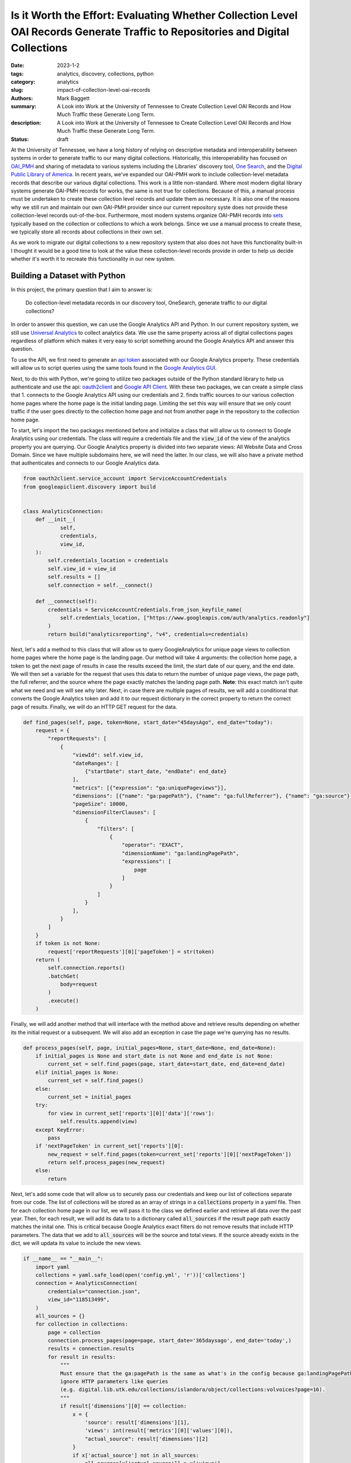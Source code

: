 Is it Worth the Effort: Evaluating Whether Collection Level OAI Records Generate Traffic to Repositories and Digital Collections
################################################################################################################################

:date: 2023-1-2
:tags: analytics, discovery, collections, python
:category: analytics
:slug: impact-of-collection-level-oai-records
:authors: Mark Baggett
:summary: A Look into Work at the University of Tennessee to Create Collection Level OAI Records and How Much Traffic these Generate Long Term.
:description: A Look into Work at the University of Tennessee to Create Collection Level OAI Records and How Much Traffic these Generate Long Term.
:status: draft

At the University of Tennessee, we have a long history of relying on descriptive metadata and interoperability between
systems in order to generate traffic to our many digital collections. Historically, this interoperability has focused on
`OAI_PMH <https://www.openarchives.org/pmh/>`_ and sharing of metadata to various systems including the Libraries'
discovery tool, `One Search <https://utk.primo.exlibrisgroup.com/discovery/search?vid=01UTN_KNOXVILLE:01UTK&lang=en>`_,
and the `Digital Public Library of America <https://dp.la/>`_. In recent years, we've expanded our OAI-PMH work to include
collection-level metadata records that describe our various digital collections. This work is a little non-standard. Where
most modern digital library systems generate OAI-PMH records for works, the same is not true for collections. Because of
this, a manual process must be undertaken to create these collection level records and update them as necessary. It is
also one of the reasons why we still run and maintain our own OAI-PMH provider since our current repository syste does
not provide these collection-level records out-of-the-box. Furthermore, most modern systems organize OAI-PMH records
into `sets <http://www.openarchives.org/OAI/openarchivesprotocol.html#Set>`_ typically based on the collection or
collections to which a work belongs. Since we use a manual process to create these, we typically store all records about
collections in their own set.

As we work to migrate our digital collections to a new repository system that also does not have this functionality
built-in I thought it would be a good time to look at the value these collection-level records provide in order to help
us decide whether it's worth it to recreate this functionality in our new system.

Building a Dataset with Python
------------------------------

In this project, the primary question that I aim to answer is:

    Do collection-level metadata records in our discovery tool, OneSearch, generate traffic to our digital collections?

In order to answer this question, we can use the Google Analytics API and Python. In our current repository system, we
still use `Universal Analytics <https://support.google.com/analytics/answer/2790010?hl=en>`_ to collect analytics data.
We use the same property across all of digital collections pages regardless of platform which makes it very easy to
script something around the Google Analytics API and answer this question.

To use the API, we first need to generate an `api token <https://developers.google.com/analytics/devguides/reporting/core/v4>`_
associated with our Google Analytics property. These credentials will allow us to script queries using the same tools
found in the `Google Analytics GUI <https://analytics.google.com>`_.

Next, to do this with Python, we're going to utilize two packages outside of the Python standard library to help us
authenticate and use the api: `oauth2client <https://github.com/googleapis/oauth2client>`_ and
`Google API Client <https://pypi.org/project/google-api-python-client/>`_. With these two packages, we can create a simple
class that 1. connects to the Google Analytics API using our credentials and 2. finds traffic sources to our various
collection home pages where the home page is the initial landing page. Limiting the set this way will ensure that we only
count traffic if the user goes directly to the collection home page and not from another page in the repository to the
collection home page.

To start, let's import the two packages mentioned before and initialize a class that will allow us to connect to Google
Analytics using our credentials. The class will require a credentials file and the :code:`view_id` of the view of the
analytics property you are querying. Our Google Analytics property is divided into two separate views: All Website Data
and Cross Domain.  Since we have multiple subdomains here, we will need the latter. In our class, we will also have a
private method that authenticates and connects to our Google Analytics data.

.. code-block:: python

    from oauth2client.service_account import ServiceAccountCredentials
    from googleapiclient.discovery import build


    class AnalyticsConnection:
        def __init__(
                self,
                credentials,
                view_id,
        ):
            self.credentials_location = credentials
            self.view_id = view_id
            self.results = []
            self.connection = self.__connect()

        def __connect(self):
            credentials = ServiceAccountCredentials.from_json_keyfile_name(
                self.credentials_location, ["https://www.googleapis.com/auth/analytics.readonly"]
            )
            return build("analyticsreporting", "v4", credentials=credentials)

Next, let's add a method to this class that will allow us to query GoogleAnalytics for unique page views to collection
home pages where the home page is the landing page. Our method will take 4 arguments:  the collection home page, a token
to get the next page of results in case the results exceed the limit, the start date of our query, and the end date. We
will then set a variable for the request that uses this data to return the number of unique page views, the page path,
the full referrer, and the source where the page exactly matches the landing page path. **Note**: this exact match isn't
quite what we need and we will see why later. Next, in case there are multiple pages of results, we will add a conditional
that converts the Google Analytics token and add it to our request dictionary in the correct property to return the
correct page of results. Finally, we will do an HTTP GET request for the data.

.. code-block:: python

    def find_pages(self, page, token=None, start_date="45daysAgo", end_date="today"):
        request = {
            "reportRequests": [
                {
                    "viewId": self.view_id,
                    "dateRanges": [
                        {"startDate": start_date, "endDate": end_date}
                    ],
                    "metrics": [{"expression": "ga:uniquePageviews"}],
                    "dimensions": [{"name": "ga:pagePath"}, {"name": "ga:fullReferrer"}, {"name": "ga:source"}],
                    "pageSize": 10000,
                    "dimensionFilterClauses": [
                        {
                            "filters": [
                                {
                                    "operator": "EXACT",
                                    "dimensionName": "ga:landingPagePath",
                                    "expressions": [
                                        page
                                    ]
                                }
                            ]
                        }
                    ],
                }
            ]
        }
        if token is not None:
            request['reportRequests'][0]['pageToken'] = str(token)
        return (
            self.connection.reports()
            .batchGet(
                body=request
            )
            .execute()
        )

Finally, we will add another method that will interface with the method above and retrieve results depending on whether
its the initial request or a subsequent. We will also add an exception in case the page we're querying has no results.

.. code-block:: python

    def process_pages(self, page, initial_pages=None, start_date=None, end_date=None):
        if initial_pages is None and start_date is not None and end_date is not None:
            current_set = self.find_pages(page, start_date=start_date, end_date=end_date)
        elif initial_pages is None:
            current_set = self.find_pages()
        else:
            current_set = initial_pages
        try:
            for view in current_set['reports'][0]['data']['rows']:
                self.results.append(view)
        except KeyError:
            pass
        if 'nextPageToken' in current_set['reports'][0]:
            new_request = self.find_pages(token=current_set['reports'][0]['nextPageToken'])
            return self.process_pages(new_request)
        else:
            return

Next, let's add some code that will allow us to securely pass our credentials and keep our list of collections separate
from our code. The list of collections will be stored as an array of strings in a :code:`collections` property in a yaml
file. Then for each collection home page in our list, we will pass it to the class we defined earlier and retrieve all
data over the past year.  Then, for each result, we will add its data to to a dictionary called :code:`all_sources` if
the result page path exactly matches the inital one.  This is critical because Google Analytics exact filters do not remove
results that include HTTP parameters. The data that we add to :code:`all_sources` will be the source and total views. If
the source already exists in the dict, we will updata its value to include the new views.

.. code-block:: python

    if __name__ == "__main__":
        import yaml
        collections = yaml.safe_load(open('config.yml', 'r'))['collections']
        connection = AnalyticsConnection(
            credentials="connection.json",
            view_id="118513499",
        )
        all_sources = {}
        for collection in collections:
            page = collection
            connection.process_pages(page=page, start_date='365daysago', end_date='today',)
            results = connection.results
            for result in results:
                """
                Must ensure that the ga:pagePath is the same as what's in the config because ga:landingPagePaths do not
                ignore HTTP parameters like queries
                (e.g. digital.lib.utk.edu/collections/islandora/object/collections:volvoices?page=16).
                """
                if result['dimensions'][0] == collection:
                    x = {
                        'source': result['dimensions'][1],
                        'views': int(result['metrics'][0]['values'][0]),
                        "actual_source": result['dimensions'][2]
                    }
                    if x['actual_source'] not in all_sources:
                        all_sources[x['actual_source']] = x['views']
                    else:
                        all_sources[x['actual_source']] += x['views']

In order to help interpret results, we will create another class.  This class will do several helpful things including:
1. show the results as percentages, 2. order the results from highest to lowest unique views, and 3. combine sources that
are similar (e.g. 'search.google.com' and 'google', 'lm.facebook.com', and 'l.facebook.com', etc.).

.. code-block:: python

    class AnalyticsInterpretter:
        def __init__(self, data):
            self.original_data = self.__sort_traffic_sources(self.__combine_similar_sources(data))
            self.total_views = self.__get_total_views(data)
            self.data_as_percentages = self.__as_percentages()

        @staticmethod
        def __get_total_views(data):
            total = 0
            for k, v in data.items():
                total += v
            return total

        def __as_percentages(self):
            x = {}
            for k, v in self.original_data.items():
                x[k] = '{:.1%}'.format(v/self.total_views)
            return x

        def count_percentages(self):
            total = 0
            for k, v in self.data_as_percentages.items():
                total = total + float(v.replace('%', ''))
            return total

        @staticmethod
        def __sort_traffic_sources(sortable):
            return dict(sorted(sortable.items(), key=lambda x: x[1], reverse=True))

        @staticmethod
        def __combine_similar_sources(data):
            sources_to_replace = {
                'search.google.com': 'google',
                't.co': 'twitter',
                'lm.facebook.com': 'facebook',
                'l.facebook.com': 'facebook',
                'us13.campaign-archive.com': 'mailchimp',
            }
            values_to_pop = []
            values_to_add = []
            for k, v in data.items():
                if k in sources_to_replace:
                    values_to_pop.append(k)
                    values_to_add.append({ sources_to_replace[k]: v})
            for value in values_to_pop:
                data.pop(value)
            for value in values_to_add:
                for k, v in value.items():
                    if k in data:
                        data[k] += v
                    else:
                        data[k] = v
            return data

Finally, we can pass our data in :code:`all_sources` to our :code:`AnalyticsInterpretter` as necessary.

Findings
--------

Conclusions
-----------
